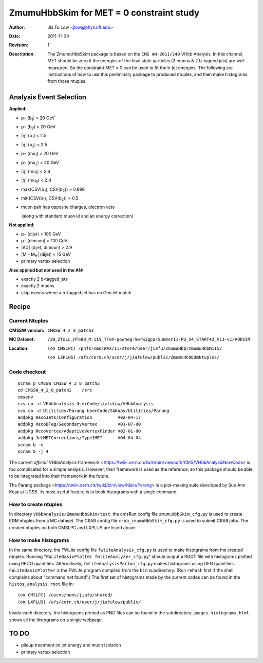 =========================================
ZmumuHbbSkim for MET = 0 constraint study
=========================================
:Author: Jia Fu Low <jlow@phys.ufl.edu>
:Date: $Date: 2011-11-04 $
:Revision: $Revision: 1 $
:Description: The ZmumuHbbSkim package is based on the ``CMS AN-2011/240`` VHbb Analysis. In this channel, MET should be zero if the energies of the final state particles (2 muons & 2 b-tagged jets) are well-measured. So the constraint MET = 0 can be used to fit the b-jet energies. The following are instructions of how to use this preliminary package to produced ntuples, and then make histograms from those ntuples.


Analysis Event Selection
========================
:Applied:

- |pT| (|b1|) > 20 GeV
- |pT| (|b2|) > 20 GeV
- |eta| (|b1|) < 2.5
- |eta| (|b2|) < 2.5
- |pT| (|mu1|) > 20 GeV
- |pT| (|mu2|) > 20 GeV
- |eta| (|mu1|) < 2.4
- |eta| (|mu2|) < 2.4
- max(CSV(|b1|), CSV(|b2|)) > 0.898
- min(CSV(|b1|), CSV(|b2|)) > 0.5
- muon pair has opposite charges, electron veto

  (along with standard muon id and jet energy correction)

:Not applied:

- |pT| (dijet) > 100 GeV
- |pT| (dimuon) > 100 GeV
- |dphi| (dijet, dimuon) > 2.9
- |mass| (dijet) < 15 GeV
- primary vertex selection

:Also applied but not used in the AN:

- exactly 2 b-tagged jets
- exactly 2 muons
- skip events where a b-tagged jet has no GenJet match


Recipe
======

Current Ntuples
---------------
:CMSSW version: ``CMSSW_4_2_8_patch3``
:MC Dataset: ``/ZH_ZToLL_HToBB_M-115_7TeV-powheg-herwigpp/Summer11-PU_S4_START42_V11-v1/AODSIM``
:Location: 
  ``(on CMSLPC) /pnfs/cms/WAX/11/store/user/jiafu/ZmumuHbb/zmumuHbbM115/``

  ``(on LXPLUS) /afs/cern.ch/user/j/jiafulow/public/ZmumuHbbEdmNtuples/``


Code checkout
-------------
::

  scram p CMSSW CMSSW_4_2_8_patch3
  cd CMSSW_4_2_8_patch3    /src
  cmsenv
  cvs co -d VHbbAnalysis UserCode/jiafulow/VHbbAnalysis
  cvs co -d Utilities/Parang UserCode/SAKoay/Utilities/Parang
  addpkg RecoJets/Configuration          V02-04-17
  addpkg RecoBTag/SecondaryVertex        V01-07-00
  addpkg RecoVertex/AdaptiveVertexFinder V02-01-00
  addpkg JetMETCorrections/Type1MET      V04-04-04
  scram b -c
  scram b -j 4

The current *official* VHbbAnalysis framework <https://twiki.cern.ch/twiki/bin/viewauth/CMS/VHbbAnalysisNewCode> is too complicated for a simple analysis. However, their framework is used as the reference, so this package should be able to be integrated into their framework in the future.

The Parang package <https://twiki.cern.ch/twiki/bin/view/Main/Parang> is a plot-making suite developed by Sue Ann Koay at UCSB. Its most useful feature is to book histograms with a single command.


How to create ntuples
---------------------

In directory ``VHbbAnalysis/ZmumuHbbSkim/test``, the cmsRun config file ``zmumuHbbSkim_cfg.py`` is used to create EDM ntuples from a MC dataset. The CRAB config file ``crab_zmumuHbbSkim_cfg.py`` is used to submit CRAB jobs. The created ntuples on both CMSLPC and LXPLUS are listed above.


How to make histograms
----------------------

In the same directory, the FWLite config file ``fwliteAnalysis_cfg.py`` is used to make histograms from the created ntuples. Running "``FWLiteBasicPlotter fwliteAnalyzer_cfg.py``" should output a ROOT file with histograms plotted using RECO quantities. Alternatively, ``fwliteAnalysisParton_cfg.py`` makes histograms using GEN quantities. ``FWLiteBasicPlotter`` is the FWLite program compiled from the ``bin`` subdirectory. (Run ``rehash`` first if the shell complains about "command not found".) The first set of histograms made by the current codes can be found in the ``histos_analysis.root`` file in::

  (on CMSLPC) /uscms/home/jiafu/shared/
  (on LXPLUS) /afs/cern.ch/user/j/jiafulow/public/

Inside each directory, the histograms printed as PNG files can be found in the subdirectory ``images``. ``histograms.html`` shows all the histograms on a single webpage.



TO DO
=====
- pileup treatment on jet energy and muon isolation
- primary vertex selection

.. Substitutions
   -------------
.. |pT|   replace:: p\ :sub:`T`\
.. |eta|  replace:: \|η|
.. |dphi| replace:: \|Δϕ|
.. |mass| replace:: \|M - M\ :sub:`H`\|
.. |b1|   replace:: b\ :sub:`1`\
.. |b2|   replace:: b\ :sub:`2`\
.. |mu1|  replace:: mu\ :sub:`1`\
.. |mu2|  replace:: mu\ :sub:`2`\

